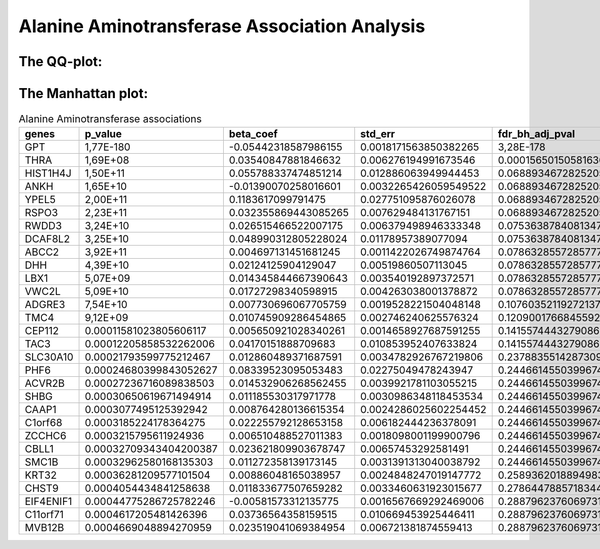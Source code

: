 .. _alanine-aminotransferase:

Alanine Aminotransferase Association Analysis
==============================================

The QQ-plot:
------------
.. image:: ../association_results/linear_assoc_alanine_aminotransferase_cov_filtered_qqplot.png
    :width: 400
    :align: center

The Manhattan plot:
--------------------
.. image:: ../association_results/linear_assoc_alanine_aminotransferase_cov_filtered_manhattan.png
    :width: 400
    :align: center

.. csv-table:: Alanine Aminotransferase associations
   :delim: ;
   :header-rows: 1

   genes;p_value;beta_coef;std_err;fdr_bh_adj_pval
   GPT;1,77E-180;-0.05442318587986155;0.0018171563850382265;3,28E-178
   THRA;1,69E+08;0.03540847881846632;0.006276194991673546;0.00015650150581636955
   HIST1H4J;1,50E+11;0.055788337474851214;0.012886063949944453;0.06889346728252056
   ANKH;1,65E+10;-0.01390070258016601;0.0032265426059549522;0.06889346728252056
   YPEL5;2,00E+11;0.1183617099791475;0.027751095876026078;0.06889346728252056
   RSPO3;2,23E+11;0.032355869443085265;0.007629484131767151;0.06889346728252056
   RWDD3;3,24E+10;0.026515466522007175;0.006379498946333348;0.07536387840813479
   DCAF8L2;3,25E+10;0.048990312805228024;0.01178957389077094;0.07536387840813479
   ABCC2;3,92E+11;0.004697131451681245;0.0011422026749874764;0.07863285572857773
   DHH;4,39E+10;0.02124125904129047;0.00519860507113045;0.07863285572857773
   LBX1;5,07E+09;0.014345844667390643;0.003540192897372571;0.07863285572857773
   VWC2L;5,09E+10;0.01727298340598915;0.004263038001378872;0.07863285572857773
   ADGRE3;7,54E+10;0.007730696067705759;0.0019528221504048148;0.10760352119272137
   TMC4;9,12E+09;0.010745909286454865;0.002746240625576324;0.12090017668455923
   CEP112;0.00011581023805606117;0.005650921028340261;0.0014658927687591255;0.14155744432790862
   TAC3;0.00012205858532262006;0.04170151888709683;0.010853952407633824;0.14155744432790862
   SLC30A10;0.00021793599775212467;0.012860489371687591;0.0034782926767219806;0.2378835514287309
   PHF6;0.00024680399843052627;0.08339523095053483;0.02275049478243947;0.24466145503996747
   ACVR2B;0.00027236716089838503;0.014532906268562455;0.0039921781103055215;0.24466145503996747
   SHBG;0.00030650619671494914;0.011185530317971778;0.0030986348118453534;0.24466145503996747
   CAAP1;0.0003077495125392942;0.008764280136615354;0.0024286025602254452;0.24466145503996747
   C1orf68;0.0003185224178364275;0.022255792128653158;0.006182444236378091;0.24466145503996747
   ZCCHC6;0.0003215795611924936;0.006510488527011383;0.0018098001199900796;0.24466145503996747
   CBLL1;0.00032709343404200387;0.023621809903678747;0.00657453292581491;0.24466145503996747
   SMC1B;0.00032962580168135303;0.011272358139173145;0.0031391313040038792;0.24466145503996747
   KRT32;0.00036281209577101504;0.00886048165038957;0.0024848247019147772;0.2589362018894983
   CHST9;0.0004054434841258638;0.011833677507659282;0.0033460631923015677;0.2786447885718344
   EIF4ENIF1;0.00044775286725782246;-0.00581573312135775;0.0016567669292469006;0.2887962376069731
   C11orf71;0.0004617205481426396;0.03736564358159515;0.010669453925446411;0.2887962376069731
   MVB12B;0.0004669048894270959;0.023519041069384954;0.006721381874559413;0.2887962376069731

